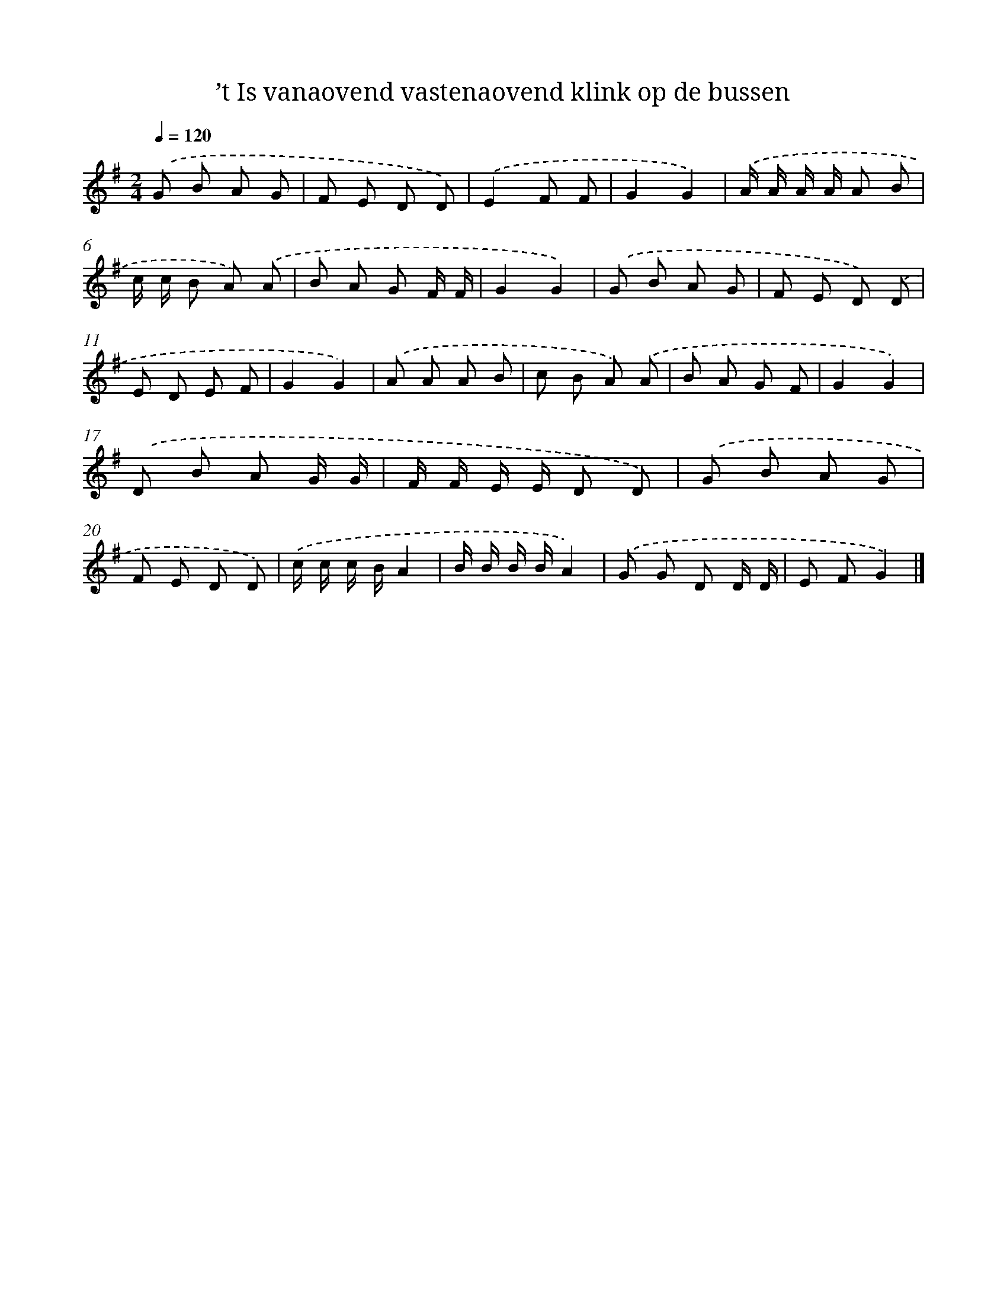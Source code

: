 X: 1154
T: ’t Is vanaovend vastenaovend klink op de bussen
%%abc-version 2.0
%%abcx-abcm2ps-target-version 5.9.1 (29 Sep 2008)
%%abc-creator hum2abc beta
%%abcx-conversion-date 2018/11/01 14:35:39
%%humdrum-veritas 2520448123
%%humdrum-veritas-data 775225270
%%continueall 1
%%barnumbers 0
L: 1/8
M: 2/4
Q: 1/4=120
K: G clef=treble
.('G B A G |
F E D D) |
.('E2F F |
G2G2) |
.('A/ A/ A/ A/ A B |
c/ c/ B A) .('A |
B A G F/ F/ |
G2G2) |
.('G B A G |
F E D) .('D |
E D E F |
G2G2) |
.('A A A B |
c B A) .('A |
B A G F |
G2G2) |
.('D B A G/ G/ |
F/ F/ E/ E/ D D) |
.('G B A G |
F E D D) |
.('c/ c/ c/ B/A2 |
B/ B/ B/ B/A2) |
.('G G D D/ D/ |
E FG2) |]
